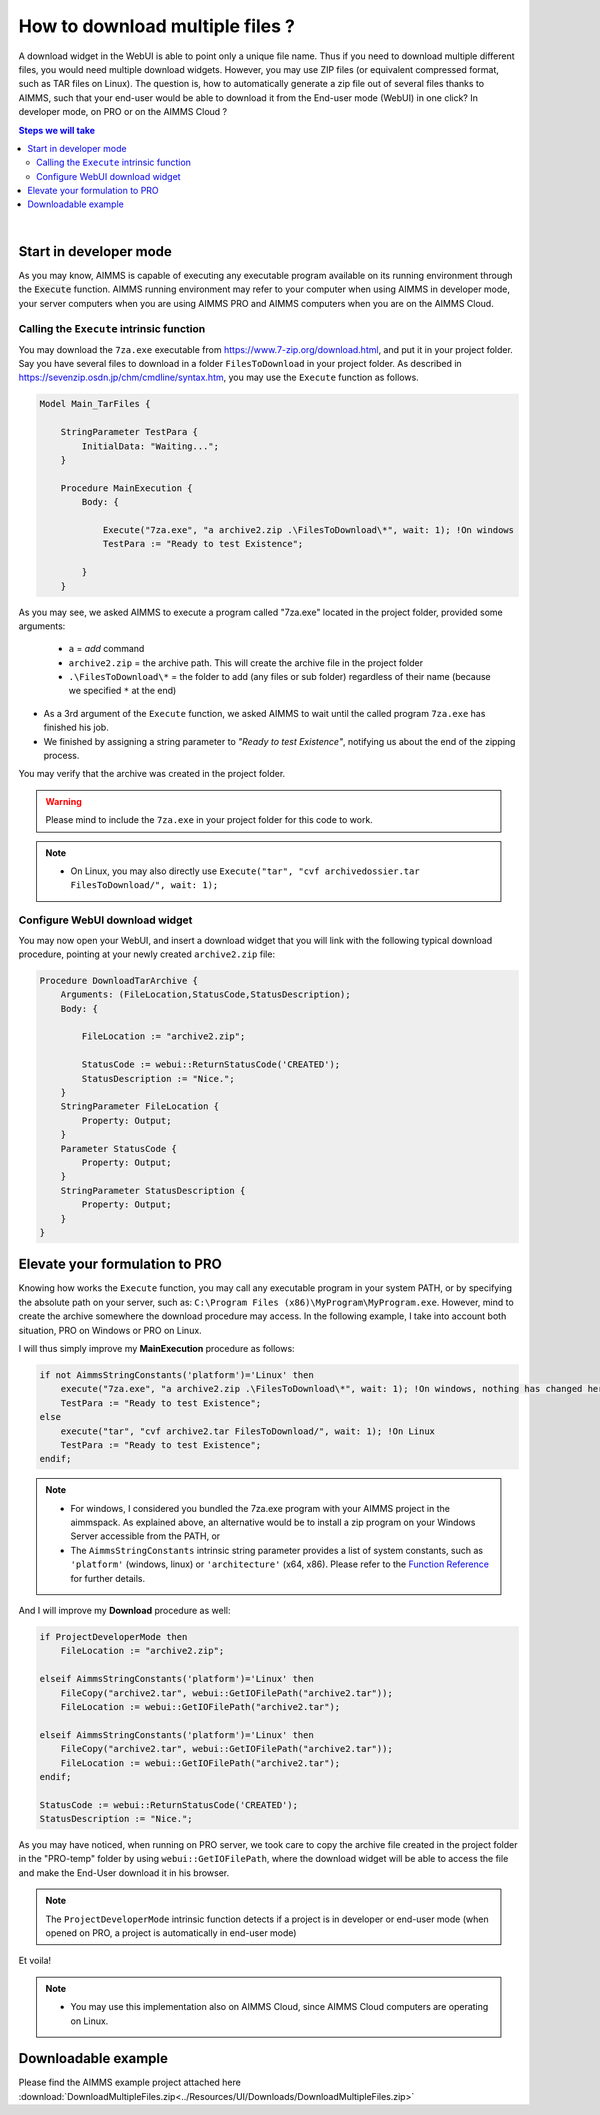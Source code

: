 How to download multiple files ?
=========================================================================

A download widget in the WebUI is able to point only a unique file name. Thus if you need to download multiple different files, you would need multiple download widgets. However, you may use ZIP files (or equivalent compressed format, such as TAR files on Linux). The question is, how to automatically generate a zip file out of several files thanks to AIMMS, such that your end-user would be able to download it from the End-user mode (WebUI) in one click? In developer mode, on PRO or on the AIMMS Cloud ?


.. contents:: Steps we will take
    :local:

    
|

Start in developer mode
++++++++++++++++++++++++

As you may know, AIMMS is capable of executing any executable program available on its running environment through the :code:`Execute` function. AIMMS running environment may refer to your computer when using AIMMS in developer mode, your server computers when you are using AIMMS PRO and AIMMS computers when you are on the AIMMS Cloud. 

Calling the ``Execute`` intrinsic function
^^^^^^^^^^^^^^^^^^^^^^^^^^^^^^^^^^^^^^^^^^^^^

You may download the ``7za.exe`` executable from https://www.7-zip.org/download.html, and put it in your project folder. Say you have several files to download in a folder ``FilesToDownload`` in your project folder. As described in https://sevenzip.osdn.jp/chm/cmdline/syntax.htm, you may use the ``Execute`` function as follows. 

.. code-block:: none

    Model Main_TarFiles {
        
        StringParameter TestPara {
            InitialData: "Waiting...";
        }
        
        Procedure MainExecution {
            Body: {

                Execute("7za.exe", "a archive2.zip .\FilesToDownload\*", wait: 1); !On windows
                TestPara := "Ready to test Existence";

            }
        }

    

As you may see, we asked AIMMS to execute a program called "7za.exe" located in the project folder, provided some arguments:

    * ``a`` = `add` command
    * ``archive2.zip`` = the archive path. This will create the archive file in the project folder
    * ``.\FilesToDownload\*`` = the folder to add (any files or sub folder) regardless of their name (because we specified ``*`` at the end)

* As a 3rd argument of the ``Execute`` function, we asked AIMMS to wait until the called program ``7za.exe`` has finished his job.

* We finished by assigning a string parameter to `"Ready to test Existence"`, notifying us about the end of the zipping process.

You may verify that the archive was created in the project folder.

.. warning::

    Please mind to include the ``7za.exe`` in your project folder for this code to work. 

.. note::
    
    * On Linux, you may also directly use ``Execute("tar", "cvf archivedossier.tar FilesToDownload/", wait: 1);``
    
.. seealso::
    
    https://techblog.aimms.com/2017/02/22/execute-a-handy-function-to-run-an-executable-program-from-aimms/

    
Configure WebUI download widget
^^^^^^^^^^^^^^^^^^^^^^^^^^^^^^^^

You may now open your WebUI, and insert a download widget that you will link with the following typical download procedure, pointing at your newly created ``archive2.zip`` file:

.. code-block:: none

    Procedure DownloadTarArchive {
        Arguments: (FileLocation,StatusCode,StatusDescription);
        Body: {

            FileLocation := "archive2.zip";

            StatusCode := webui::ReturnStatusCode('CREATED');
            StatusDescription := "Nice.";
        }
        StringParameter FileLocation {
            Property: Output;
        }
        Parameter StatusCode {
            Property: Output;
        }
        StringParameter StatusDescription {
            Property: Output;
        }
    }

.. seealso::
    
    https://manual.aimms.com/webui/download-widget.html


Elevate your formulation to PRO
+++++++++++++++++++++++++++++++

Knowing how works the ``Execute`` function, you may call any executable program in your system PATH, or by specifying the absolute path on your server, such as: ``C:\Program Files (x86)\MyProgram\MyProgram.exe``. However, mind to create the archive somewhere the download procedure may access. In the following example, I take into account both situation, PRO on Windows or PRO on Linux. 

I will thus simply improve my **MainExecution** procedure as follows:

.. code-block:: none

    if not AimmsStringConstants('platform')='Linux' then
        execute("7za.exe", "a archive2.zip .\FilesToDownload\*", wait: 1); !On windows, nothing has changed here. (I considered you bundled the 7za.exe program with your AIMMS project in the aimmspack.)
        TestPara := "Ready to test Existence";
    else 
        execute("tar", "cvf archive2.tar FilesToDownload/", wait: 1); !On Linux
        TestPara := "Ready to test Existence";
    endif;

.. note:: 

    * For windows, I considered you bundled the 7za.exe program with your AIMMS project in the aimmspack. As explained above, an alternative would be to install a zip program on your Windows Server accessible from the PATH, or  
    * The ``AimmsStringConstants`` intrinsic string parameter provides a list of system constants, such as ``'platform'`` (windows, linux) or ``'architecture'`` (x64, x86). Please refer to the `Function Reference <https://download.aimms.com/aimms/download/manuals/AIMMS_func.pdf>`_ for further details.
    
And I will improve my **Download** procedure as well:

.. code-block:: none

    if ProjectDeveloperMode then
        FileLocation := "archive2.zip";
        
    elseif AimmsStringConstants('platform')='Linux' then
        FileCopy("archive2.tar", webui::GetIOFilePath("archive2.tar"));
        FileLocation := webui::GetIOFilePath("archive2.tar");
        
    elseif AimmsStringConstants('platform')='Linux' then
        FileCopy("archive2.tar", webui::GetIOFilePath("archive2.tar"));
        FileLocation := webui::GetIOFilePath("archive2.tar");
    endif;

    StatusCode := webui::ReturnStatusCode('CREATED');
    StatusDescription := "Nice.";

As you may have noticed, when running on PRO server, we took care to copy the archive file created in the project folder in the "PRO-temp" folder by using ``webui::GetIOFilePath``, where the download widget will be able to access the file and make the End-User download it in his browser.

.. note::

    The ``ProjectDeveloperMode`` intrinsic function detects if a project is in developer or end-user mode (when opened on PRO, a project is automatically in end-user mode)

Et voila! 

.. note::

    * You may use this implementation also on AIMMS Cloud, since AIMMS Cloud computers are operating on Linux.

Downloadable example
+++++++++++++++++++++

Please find the AIMMS example project attached here :download:`DownloadMultipleFiles.zip<../Resources/UI/Downloads/DownloadMultipleFiles.zip>`